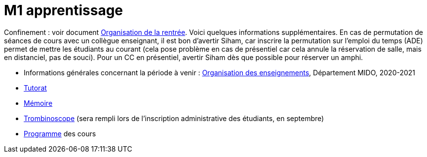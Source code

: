 = M1 apprentissage

Confinement : voir document https://github.com/Dauphine-MIDO/M1-app/blob/master/Organisation%20de%20la%20rentrée.adoc[Organisation de la rentrée]. Voici quelques informations supplémentaires. En cas de permutation de séances de cours avec un collègue enseignant, il est bon d’avertir Siham, car inscrire la permutation sur l’emploi du temps (ADE) permet de mettre les étudiants au courant (cela pose problème en cas de présentiel car cela annule la réservation de salle, mais en distanciel, pas de souci). Pour un CC en présentiel, avertir Siham dès que possible pour réserver un amphi.

* Informations générales concernant la période à venir : https://universitedauphine.sharepoint.com/:w:/r/sites/msteams_a2743d/_layouts/15/Doc.aspx?sourcedoc=%7B3E149DBE-406E-446C-8279-4E92DA6E6F83%7D&file=Organisation%20des%20enseignements.docx[Organisation des enseignements], Département MIDO, 2020-2021
* https://github.com/Dauphine-MIDO/M1-app/blob/master/Tutorat.adoc[Tutorat]
* https://github.com/Dauphine-MIDO/M1-app/blob/master/M%C3%A9moire.adoc[Mémoire]
* https://trombis.dauphine.fr/?dn=cn=structure-etu-vet/A4AMIA-100/2020,ou=groups,dc=dauphine,dc=fr[Trombinoscope] (sera rempli lors de l’inscription administrative des étudiants, en septembre)
* https://dauphine.psl.eu/formations/masters/informatique/m1-methodes-informatiques-appliquees-a-la-gestion-des-entreprises/formation[Programme] des cours

//* https://docs.google.com/spreadsheets/d/15CiuejRCSkYZrPvhuQRIFRg2xbb0DKYkvSm8bW_LmxI/edit?usp=sharing[Associations] entre étudiants et cours optionnels
//* https://github.com/Dauphine-MIDO/M1-app/raw/master/Pr%C3%A9sentation%20M1%20Miage.pdf[Présentation] du parcours
//* https://github.com/Dauphine-MIDO/M1-app/blob/master/Stage%20dev.adoc[Offre] de stage
//* https://mido.dauphine.fr/fileadmin/mediatheque/mido/emploi_du_temps/emploi_du_temps_M1-IAGE-app.pdf[Emploi] du temps
//* Diapos de présentation (mars 2020) du https://github.com/Dauphine-MIDO/M1-app/raw/master/Pr%C3%A9sentation%20M2%20ID.pdf[M2 ID] (par Cristina Bazgan), https://universitedauphine-my.sharepoint.com/:b:/g/personal/khalid_belhajjame_lamsade_dauphine_fr/ER4Pd4tfElVBsdApeIZ4NZkBgH0zLqJD3x7TFLbR-Nz0bQ?e=q9NfNo[M2 SITN] (par Khalid Belhajjame), https://github.com/Dauphine-MIDO/M1-app/raw/master/Pr%C3%A9sentation%20M2%20IF.pdf[M2 IF] (par Michael Lampis), https://github.com/Dauphine-MIDO/M1-app/raw/master/Pr%C3%A9sentation%20M2%20IASD%20Apprentissage.pdf[M2 IASD] (par Tristan Canzenave)

